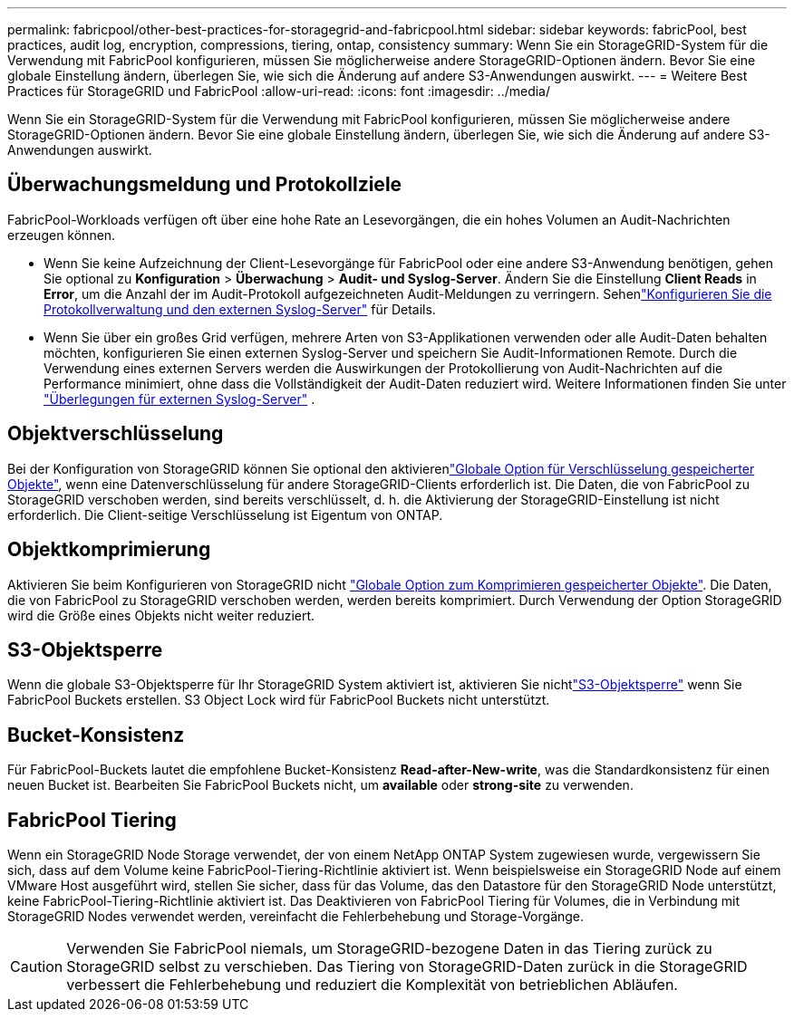 ---
permalink: fabricpool/other-best-practices-for-storagegrid-and-fabricpool.html 
sidebar: sidebar 
keywords: fabricPool, best practices, audit log, encryption, compressions, tiering, ontap, consistency 
summary: Wenn Sie ein StorageGRID-System für die Verwendung mit FabricPool konfigurieren, müssen Sie möglicherweise andere StorageGRID-Optionen ändern. Bevor Sie eine globale Einstellung ändern, überlegen Sie, wie sich die Änderung auf andere S3-Anwendungen auswirkt. 
---
= Weitere Best Practices für StorageGRID und FabricPool
:allow-uri-read: 
:icons: font
:imagesdir: ../media/


[role="lead"]
Wenn Sie ein StorageGRID-System für die Verwendung mit FabricPool konfigurieren, müssen Sie möglicherweise andere StorageGRID-Optionen ändern. Bevor Sie eine globale Einstellung ändern, überlegen Sie, wie sich die Änderung auf andere S3-Anwendungen auswirkt.



== Überwachungsmeldung und Protokollziele

FabricPool-Workloads verfügen oft über eine hohe Rate an Lesevorgängen, die ein hohes Volumen an Audit-Nachrichten erzeugen können.

* Wenn Sie keine Aufzeichnung der Client-Lesevorgänge für FabricPool oder eine andere S3-Anwendung benötigen, gehen Sie optional zu *Konfiguration* > *Überwachung* > *Audit- und Syslog-Server*.  Ändern Sie die Einstellung *Client Reads* in *Error*, um die Anzahl der im Audit-Protokoll aufgezeichneten Audit-Meldungen zu verringern. Sehenlink:../monitor/configure-log-management.html["Konfigurieren Sie die Protokollverwaltung und den externen Syslog-Server"] für Details.
* Wenn Sie über ein großes Grid verfügen, mehrere Arten von S3-Applikationen verwenden oder alle Audit-Daten behalten möchten, konfigurieren Sie einen externen Syslog-Server und speichern Sie Audit-Informationen Remote. Durch die Verwendung eines externen Servers werden die Auswirkungen der Protokollierung von Audit-Nachrichten auf die Performance minimiert, ohne dass die Vollständigkeit der Audit-Daten reduziert wird. Weitere Informationen finden Sie unter link:../monitor/considerations-for-external-syslog-server.html["Überlegungen für externen Syslog-Server"] .




== Objektverschlüsselung

Bei der Konfiguration von StorageGRID können Sie optional den aktivierenlink:../admin/changing-network-options-object-encryption.html["Globale Option für Verschlüsselung gespeicherter Objekte"], wenn eine Datenverschlüsselung für andere StorageGRID-Clients erforderlich ist. Die Daten, die von FabricPool zu StorageGRID verschoben werden, sind bereits verschlüsselt, d. h. die Aktivierung der StorageGRID-Einstellung ist nicht erforderlich. Die Client-seitige Verschlüsselung ist Eigentum von ONTAP.



== Objektkomprimierung

Aktivieren Sie beim Konfigurieren von StorageGRID nicht link:../admin/configuring-stored-object-compression.html["Globale Option zum Komprimieren gespeicherter Objekte"]. Die Daten, die von FabricPool zu StorageGRID verschoben werden, werden bereits komprimiert. Durch Verwendung der Option StorageGRID wird die Größe eines Objekts nicht weiter reduziert.



== S3-Objektsperre

Wenn die globale S3-Objektsperre für Ihr StorageGRID System aktiviert ist, aktivieren Sie nichtlink:../s3/use-s3-api-for-s3-object-lock.html["S3-Objektsperre"] wenn Sie FabricPool Buckets erstellen.  S3 Object Lock wird für FabricPool Buckets nicht unterstützt.



== Bucket-Konsistenz

Für FabricPool-Buckets lautet die empfohlene Bucket-Konsistenz *Read-after-New-write*, was die Standardkonsistenz für einen neuen Bucket ist. Bearbeiten Sie FabricPool Buckets nicht, um *available* oder *strong-site* zu verwenden.



== FabricPool Tiering

Wenn ein StorageGRID Node Storage verwendet, der von einem NetApp ONTAP System zugewiesen wurde, vergewissern Sie sich, dass auf dem Volume keine FabricPool-Tiering-Richtlinie aktiviert ist. Wenn beispielsweise ein StorageGRID Node auf einem VMware Host ausgeführt wird, stellen Sie sicher, dass für das Volume, das den Datastore für den StorageGRID Node unterstützt, keine FabricPool-Tiering-Richtlinie aktiviert ist. Das Deaktivieren von FabricPool Tiering für Volumes, die in Verbindung mit StorageGRID Nodes verwendet werden, vereinfacht die Fehlerbehebung und Storage-Vorgänge.


CAUTION: Verwenden Sie FabricPool niemals, um StorageGRID-bezogene Daten in das Tiering zurück zu StorageGRID selbst zu verschieben. Das Tiering von StorageGRID-Daten zurück in die StorageGRID verbessert die Fehlerbehebung und reduziert die Komplexität von betrieblichen Abläufen.
